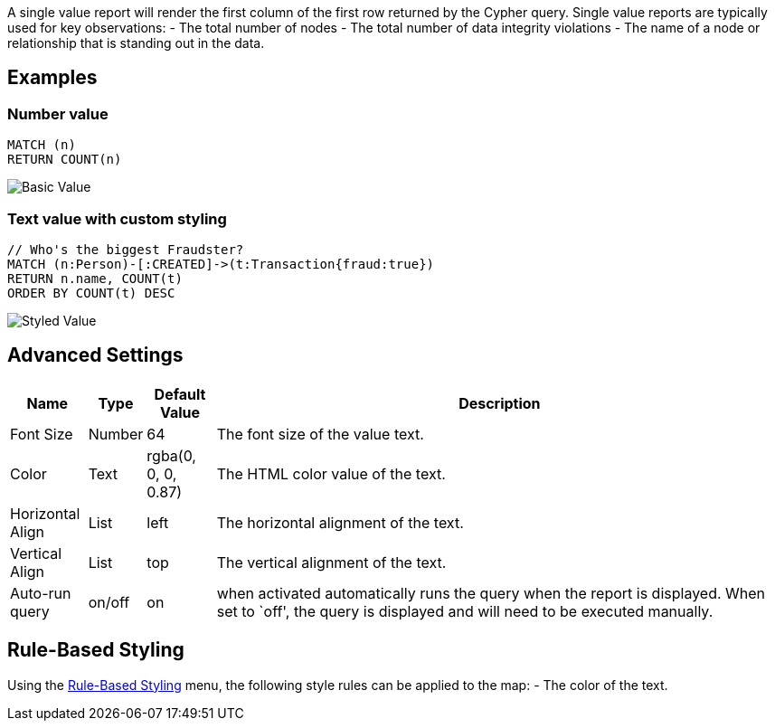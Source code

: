 A single value report will render the first column of the first row
returned by the Cypher query. Single value reports are typically used
for key observations: - The total number of nodes - The total number of
data integrity violations - The name of a node or relationship that is
standing out in the data.

== Examples

=== Number value

....
MATCH (n)
RETURN COUNT(n)
....

image::./img/value.png[Basic Value]

=== Text value with custom styling

....
// Who's the biggest Fraudster?
MATCH (n:Person)-[:CREATED]->(t:Transaction{fraud:true})
RETURN n.name, COUNT(t)
ORDER BY COUNT(t) DESC
....

image::./img/value2.png[Styled Value]

== Advanced Settings

[width="100%",cols="10%,3%,9%,78%",options="header",]
|===
|Name |Type |Default Value |Description
|Font Size |Number |64 |The font size of the value text.

|Color |Text |rgba(0, 0, 0, 0.87) |The HTML color value of the text.

|Horizontal Align |List |left |The horizontal alignment of the text.

|Vertical Align |List |top |The vertical alignment of the text.

|Auto-run query |on/off |on |when activated automatically runs the query
when the report is displayed. When set to `off', the query is displayed
and will need to be executed manually.
|===

== Rule-Based Styling

Using the link:Reports#rule-based-styling[Rule-Based Styling] menu, the
following style rules can be applied to the map: - The color of the
text.

